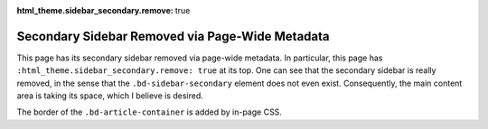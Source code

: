 :html_theme.sidebar_secondary.remove: true

================================================
Secondary Sidebar Removed via Page-Wide Metadata
================================================

.. raw:: html

   <style>
     .bd-article-container {
       border: 3px solid var(--pst-color-border);
     }
   </style>

This page has its secondary sidebar removed via page-wide metadata. In particular, this
page has ``:html_theme.sidebar_secondary.remove: true`` at its top. One can see that
the secondary sidebar is really removed, in the sense that the ``.bd-sidebar-secondary``
element does not even exist. Consequently, the main content area is taking its space,
which I believe is desired.

The border of the ``.bd-article-container`` is added by in-page CSS.
